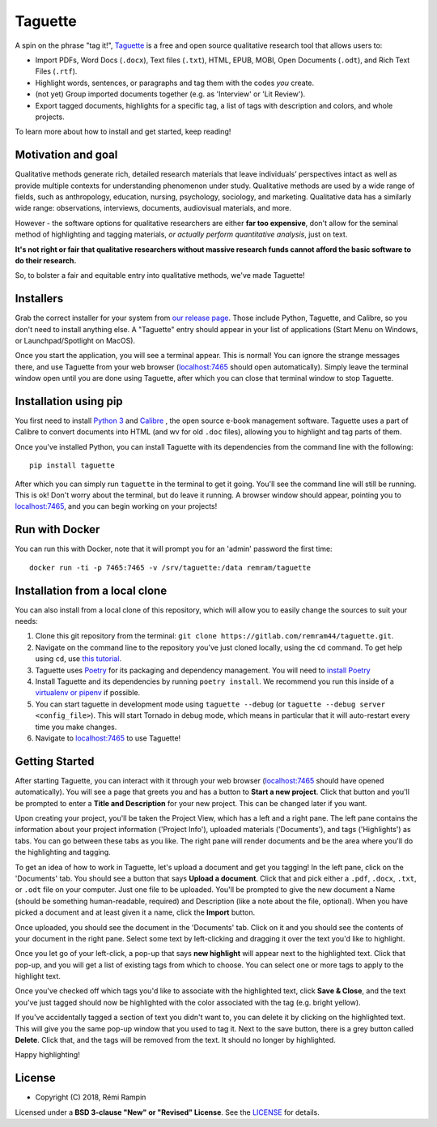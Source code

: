Taguette
========

A spin on the phrase "tag it!", `Taguette <https://www.taguette.org/>`__ is a free and open source qualitative research tool that allows users to:

+ Import PDFs, Word Docs (``.docx``), Text files (``.txt``), HTML, EPUB, MOBI, Open Documents (``.odt``), and Rich Text Files (``.rtf``).
+ Highlight words, sentences, or paragraphs and tag them with the codes *you* create.
+ (not yet) Group imported documents together (e.g. as 'Interview' or 'Lit Review').
+ Export tagged documents, highlights for a specific tag, a list of tags with description and colors, and whole projects.

To learn more about how to install and get started, keep reading!

Motivation and goal
-------------------

Qualitative methods generate rich, detailed research materials that leave individuals’ perspectives intact  as well as provide multiple contexts for understanding phenomenon under study. Qualitative methods are used by a wide range of fields, such as anthropology, education, nursing, psychology, sociology, and marketing. Qualitative data has a similarly wide range: observations, interviews, documents, audiovisual materials, and more.

However - the software options for qualitative researchers are either **far too expensive**, don't allow for the seminal method of highlighting and tagging materials, *or actually perform quantitative analysis*, just on text.

**It's not right or fair that qualitative researchers without massive research funds cannot afford the basic software to do their research.**

So, to bolster a fair and equitable entry into qualitative methods, we've made Taguette!

Installers
----------

Grab the correct installer for your system from `our release page <https://gitlab.com/remram44/taguette/tags>`__. Those include Python, Taguette, and Calibre, so you don't need to install anything else. A "Taguette" entry should appear in your list of applications (Start Menu on Windows, or Launchpad/Spotlight on MacOS).

Once you start the application, you will see a terminal appear. This is normal! You can ignore the strange messages there, and use Taguette from your web browser (`localhost:7465 <http://localhost:7465/>`__ should open automatically). Simply leave the terminal window open until you are done using Taguette, after which you can close that terminal window to stop Taguette.

Installation using pip
----------------------

You first need to install `Python 3 <https://www.python.org/downloads/>`__ and `Calibre <https://calibre-ebook.com/>`__ , the open source e-book management software. Taguette uses a part of Calibre to convert documents into HTML (and wv for old ``.doc`` files), allowing you to highlight and tag parts of them.

Once you've installed Python, you can install Taguette with its dependencies from the command line with the following::

    pip install taguette

After which you can simply run ``taguette`` in the terminal to get it going. You'll see the command line will still be running. This is ok! Don't worry about the terminal, but do leave it running. A browser window should appear, pointing you to `localhost:7465 <http://localhost:7465/>`__, and you can begin working on your projects!

Run with Docker
---------------

You can run this with Docker, note that it will prompt you for an 'admin' password the first time::

    docker run -ti -p 7465:7465 -v /srv/taguette:/data remram/taguette

Installation from a local clone
-------------------------------

You can also install from a local clone of this repository, which will allow you to easily change the sources to suit your needs:

1. Clone this git repository from the terminal: ``git clone https://gitlab.com/remram44/taguette.git``.
2. Navigate on the command line to the repository you've just cloned locally, using the ``cd`` command. To get help using ``cd``, use `this tutorial <https://swcarpentry.github.io/shell-novice/02-filedir/index.html>`__.
3. Taguette uses `Poetry <https://poetry.eustace.io/>`__ for its packaging and dependency management. You will need to `install Poetry <https://poetry.eustace.io/docs/#installation>`__
4. Install Taguette and its dependencies by running ``poetry install``. We recommend you run this inside of a `virtualenv or pipenv <https://docs.python-guide.org/dev/virtualenvs/>`__ if possible.
5. You can start taguette in development mode using ``taguette --debug`` (or ``taguette --debug server <config_file>``). This will start Tornado in debug mode, which means in particular that it will auto-restart every time you make changes.
6. Navigate to `localhost:7465 <http://localhost:7465/>`__ to use Taguette!

Getting Started
---------------

After starting Taguette, you can interact with it through your web browser (`localhost:7465 <http://localhost:7465/>`__ should have opened automatically). You will see a page that greets you and has a button to **Start a new project**. Click that button and you'll be prompted to enter a **Title and Description** for your new project. This can be changed later if you want.

Upon creating your project, you'll be taken the Project View, which has a left and a right pane. The left pane contains the information about your project information ('Project Info'), uploaded materials ('Documents'), and tags ('Highlights') as tabs. You can go between these tabs as you like. The right pane will render documents and be the area where you'll do the highlighting and tagging.

To get an idea of how to work in Taguette, let's upload a document and get you tagging! In the left pane, click on the 'Documents' tab. You should see a button that says **Upload a document**. Click that and pick either a ``.pdf``, ``.docx``, ``.txt``, or ``.odt`` file on your computer. Just one file to be uploaded. You'll be prompted to give the new document a Name (should be something human-readable, required) and Description (like a note about the file, optional). When you have picked a document and at least given it a name, click the **Import** button.

Once uploaded, you should see the document in the 'Documents' tab. Click on it and you should see the contents of your document in the right pane. Select some text by left-clicking and dragging it over the text you'd like to highlight.

Once you let go of your left-click, a pop-up that says **new highlight** will appear next to the highlighted text. Click that pop-up, and you will get a list of existing tags from which to choose. You can select one or more tags to apply to the highlight text.

Once you've checked off which tags you'd like to associate with the highlighted text, click **Save & Close**, and the text you've just tagged should now be highlighted with the color associated with the tag (e.g. bright yellow).

If you've accidentally tagged a section of text you didn't want to, you can delete it by clicking on the highlighted text. This will give you the same pop-up window that you used to tag it. Next to the save button, there is a grey button called **Delete**. Click that, and the tags will be removed from the text. It should no longer by highlighted.

Happy highlighting!

License
-------

* Copyright (C) 2018, Rémi Rampin

Licensed under a **BSD 3-clause "New" or "Revised" License**. See the `LICENSE <LICENSE.txt>`__ for details.
